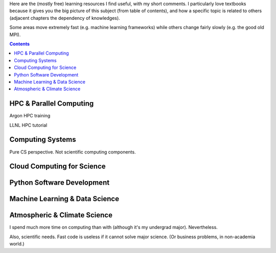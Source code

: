 .. title: Learning
.. slug: learning
.. date: 2019-02-18 00:51:39 UTC-05:00
.. tags: 
.. category: 
.. link: 
.. description: 
.. type: text

Here are the (mostly free) learning resources I find useful, with my short comments. I particularly love textbooks because it gives you the big picture of this subject (from table of contents), and how a specific topic is related to others (adjacent chapters the dependency of knowledges).

Some areas move extremely fast (e.g. machine learning frameworks) while others change fairly slowly (e.g. the good old MPI). 

.. contents::


HPC & Parallel Computing
========================

Argon HPC training

LLNL HPC tutorial


Computing Systems
=================

Pure CS perspective. Not scientific computing components.


Cloud Computing for Science
===========================


Python Software Development
===========================



Machine Learning & Data Science
===============================




Atmospheric & Climate Science
=============================

I spend much more time on computing than with (although it's my undergrad major). 
Nevertheless. 

Also, scientific needs. Fast code is useless if it cannot solve major science. (Or business problems, in non-academia world.)